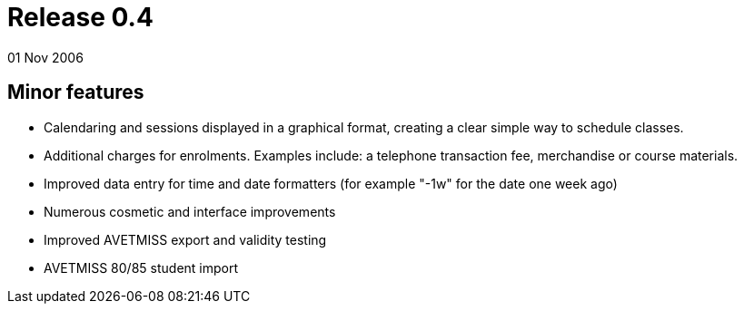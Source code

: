= Release 0.4
01 Nov 2006


== Minor features

* Calendaring and sessions displayed in a graphical format, creating a
clear simple way to schedule classes.
* Additional charges for enrolments. Examples include: a telephone
transaction fee, merchandise or course materials.
* Improved data entry for time and date formatters (for example "-1w"
for the date one week ago)
* Numerous cosmetic and interface improvements
* Improved AVETMISS export and validity testing
* AVETMISS 80/85 student import
